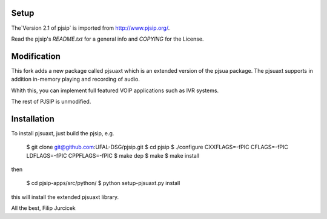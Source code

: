 Setup
=====
The`Version 2.1 of pjsip` is imported from http://www.pjsip.org/.

Read the pjsip's `README.txt` for a general info and `COPYING` for the License.

Modification
============

This fork adds a new package called pjsuaxt which is an extended version of the pjsua package. 
The pjsuaxt supports in addition in-memory playing and recording of audio.

Whith this, you can implement full featured VOIP applications such as IVR systems.

The rest of PJSIP is unmodified.

Installation
============

To install pjsuaxt, just build the pjsip, e.g.

    $ git clone git@github.com:UFAL-DSG/pjsip.git
    $ cd pjsip
    $ ./configure CXXFLAGS=-fPIC CFLAGS=-fPIC LDFLAGS=-fPIC CPPFLAGS=-fPIC
    $ make dep
    $ make
    $ make install

then 

    $ cd pjsip-apps/src/python/
    $ python setup-pjsuaxt.py install

this will install the extended pjsuaxt library.

All the best,
Filip Jurcicek    


